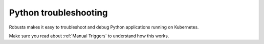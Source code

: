 Python troubleshooting
######################

Robusta makes it easy to troubleshoot and debug Python applications running on Kubernetes.

Make sure you read about :ref:`Manual Triggers` to understand how this works.

.. raw:: html

  <div style="position: relative; padding-bottom: 62.5%; height: 0;"><iframe src="https://www.youtube.com/embed/N9LoJo8MgnM" frameborder="0" webkitallowfullscreen mozallowfullscreen allowfullscreen style="position: absolute; top: 0; left: 0; width: 100%; height: 100%;"></iframe></div>

.. robusta-action:: playbooks.robusta_playbooks.pod_troubleshooting.python_debugger

.. robusta-action:: playbooks.robusta_playbooks.pod_troubleshooting.python_profiler

    Manually trigger with:

    .. code-block:: bash

        robusta playbooks trigger python_profiler name=podname namespace=default process_name=your-process seconds=5

.. robusta-action:: playbooks.robusta_playbooks.pod_troubleshooting.python_memory

    Manually trigger with:

    .. code-block:: bash

         robusta playbooks trigger python_memory name=podname namespace=default

.. robusta-action:: playbooks.robusta_playbooks.pod_troubleshooting.python_process_inspector

    Manually trigger with:

    .. code-block:: bash

         robusta playbooks trigger python_process_inspector name=podname namespace=default

.. robusta-action:: playbooks.robusta_playbooks.pod_troubleshooting.python_stack_trace

    Manually trigger with:

    .. code-block:: bash

         robusta playbooks trigger python_stack_trace name=podname namespace=default pid=process_pid
